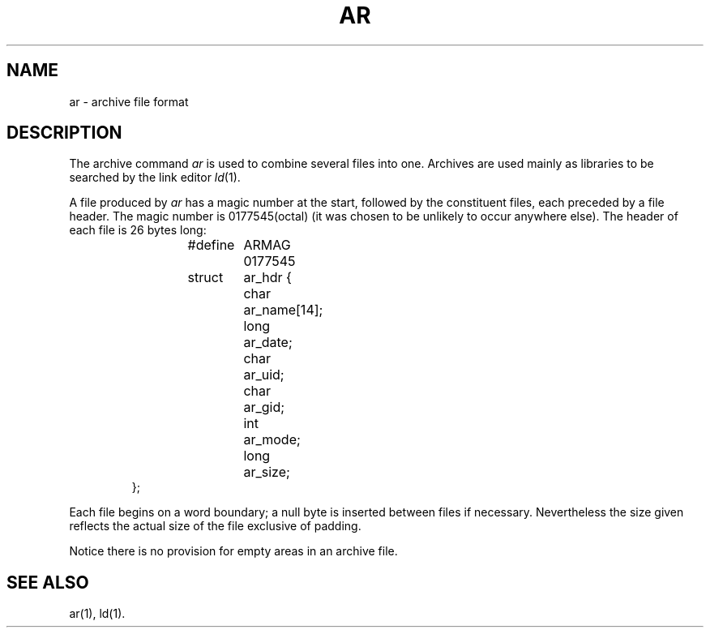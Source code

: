 .TH AR 4 "PDP-11 only"
.SH NAME
ar \- archive file format
.SH DESCRIPTION
The archive command
.I ar\^
is used to combine several files into
one.
Archives are used mainly as libraries to be searched
by the link editor
.IR ld (1).
.PP
A file produced by
.I ar\^
has a magic number at the start,
followed by the constituent files, each preceded by a file header.
The magic number is
0177545(octal)
(it was chosen to be unlikely to occur anywhere else).
The header of each file is 26 bytes long:
.RS
.ta 8n +6n +6n
.PP
.nf
#define	ARMAG	0177545
struct	ar_hdr {
	char	ar_name[14];
	long	ar_date;
	char	ar_uid;
	char	ar_gid;
	int	ar_mode;
	long	ar_size;
};
.fi
.RE
.PP
Each file begins on a word boundary;
a null byte is inserted between files if necessary.
Nevertheless the size given reflects the
actual size of the file exclusive of padding.
.PP
Notice there is no provision for empty areas in an archive
file.
.SH SEE ALSO
ar(1),
ld(1).
'\" \%W\%
.\"	@(#)ar.pdp.4	5.2 of 5/18/82
